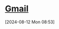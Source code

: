 * [[https://mail.google.com/mail/mu/mp/888/#cv/In%20arrivo/19143729e8b12eb5][Gmail]]
[2024-08-12 Mon 08:53]
